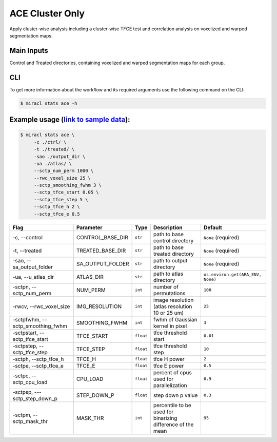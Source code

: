 ACE Cluster Only
################

Apply cluster-wise analysis including a cluster-wise TFCE test and correlation analysis on voxelized and warped segmentation maps.



Main Inputs
============
Control and Treated directories, containing voxelized and warped segmentation maps for each group.


CLI
===

To get more information about the workflow and its required arguments 
use the following command on the CLI:

.. code-block::

   $ miracl stats ace -h













Example usage (`link to sample data <https://drive.google.com/drive/folders/1IgN9fDEVNeeT0a_BCzy3nReJWfxbrg72>`_):
==================================================================================================================

.. code-block::

   $ miracl stats ace \
        -c ./ctrl/ \
        -t ./treated/ \
        -sao ./output_dir \
        -ua ./atlas/ \
        --sctp_num_perm 1000 \
        --rwc_voxel_size 25 \
        --sctp_smoothing_fwhm 3 \
        --sctp_tfce_start 0.05 \
        --sctp_tfce_step 5 \
        --sctp_tfce_h 2 \
        --sctp_tfce_e 0.5 



===================================  ======================  ==================  ===========================================================  =================================
Flag                                 Parameter               Type                Description                                                  Default
===================================  ======================  ==================  ===========================================================  =================================
\-c, \-\-control                     CONTROL_BASE_DIR        ``str``             path to base control directory                               ``None`` (required)
\-t, \-\-treated                     TREATED_BASE_DIR        ``str``             path to base treated directory                               ``None`` (required)
\-sao, \-\-sa_output_folder          SA_OUTPUT_FOLDER        ``str``             path to output directory                                     ``None`` (required)
\-ua, \-\-u_atlas_dir                ATLAS_DIR               ``str``             path to atlas directory                                      ``os.environ.get(ARA_ENV, None)``
\-sctpn, \-\-sctp_num_perm           NUM_PERM                ``int``             number of permutations                                       ``100``                                                   
\-rwcv, \-\-rwc_voxel_size           IMG_RESOLUTION          ``int``             image resolution (atlas resolution 10 or 25 um)              ``25``
\-sctpfwhm, \-\-sctp_smoothing_fwhm  SMOOTHING_FWHM          ``int``             fwhm of Gaussian kernel in pixel                             ``3``
\-sctpstart, \-\-sctp_tfce_start     TFCE_START              ``float``           tfce threshold start                                         ``0.01``
\-sctpstep, \-\-sctp_tfce_step       TFCE_STEP               ``float``           tfce threshold step                                          ``10``
\-sctph, \-\-sctp_tfce_h             TFCE_H                  ``float``           tfce H power                                                 ``2``
\-sctpe, \-\-sctp_tfce_e             TFCE_E                  ``float``           tfce E power                                                 ``0.5``
\-sctpc, \-\-sctp_cpu_load           CPU_LOAD                ``float``           percent of cpus used for parallelization                     ``0.9``
\-sctpsp, \-\--sctp_step_down_p      STEP_DOWN_P             ``float``           step down p value                                            ``0.3``
\-sctpm, \-\-sctp_mask_thr           MASK_THR                ``int``             percentile to be used for binarizing difference of the mean  ``95``
===================================  ======================  ==================  ===========================================================  =================================